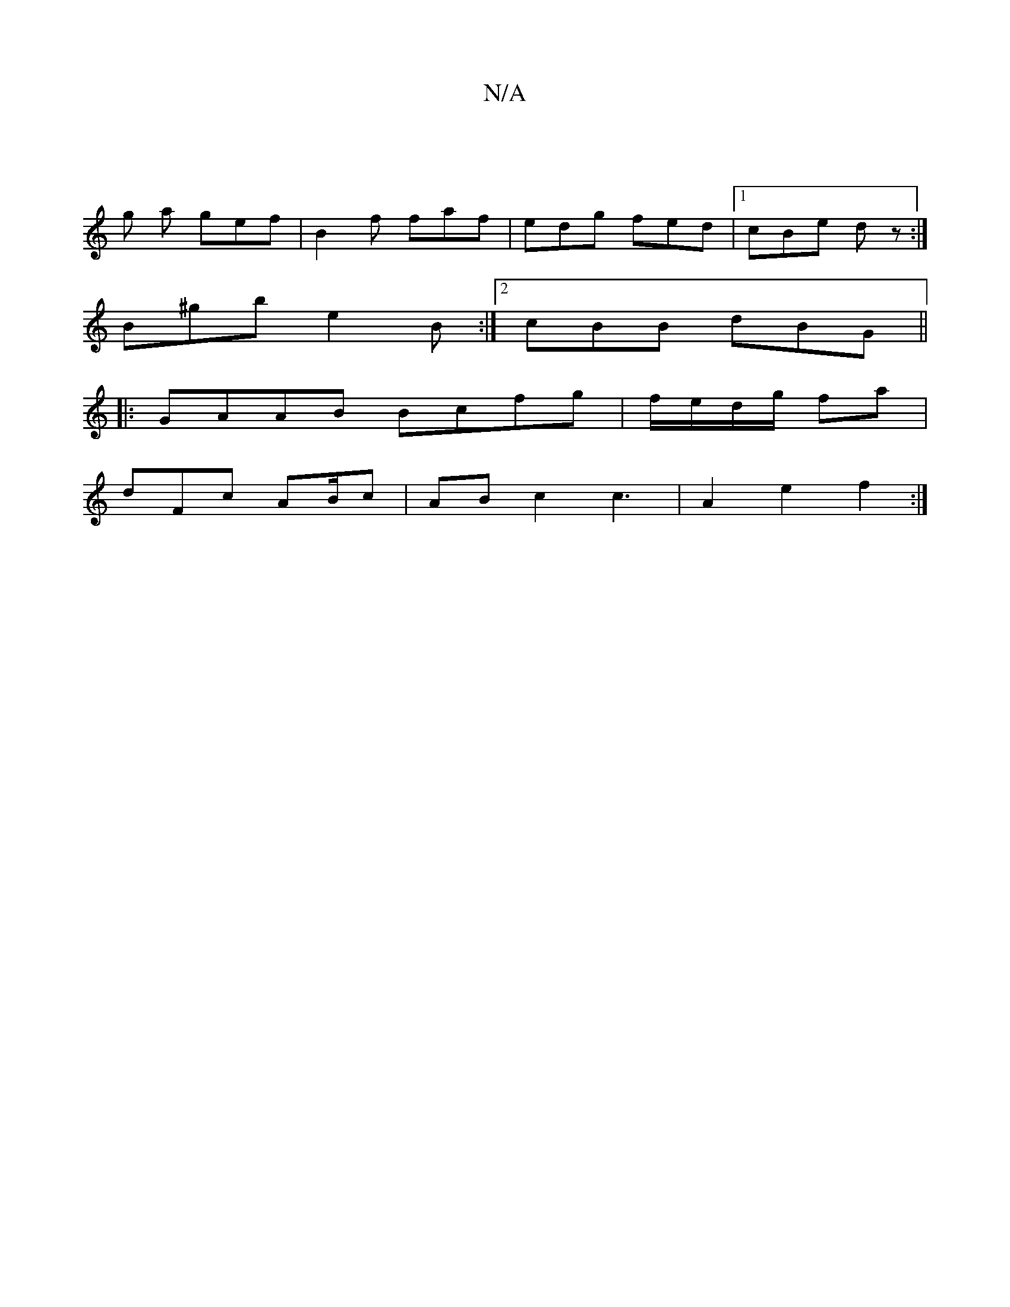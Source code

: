 X:1
T:N/A
M:4/4
R:N/A
K:Cmajor
|
g a gef | B2f faf | edg fed|1 cBe dz:|
B^gb e2B:|2 cBB dBG||
|:GAAB Bcfg|f/e/d/g/ fa |
dFc AB/c|ABc2c3|A2e2f2:|

|:BdcB cBAB|FABB A2FF|~F3 E3 :|2 dAB cAF|GEA cdd|cBf AdB|cBA cBA||

B/d/ cd | d6B|AFE